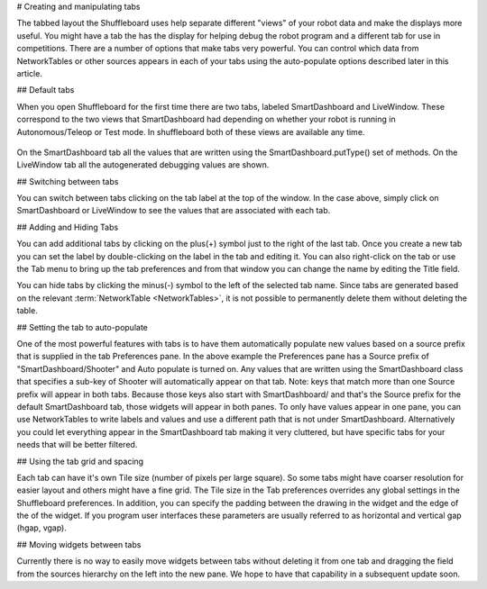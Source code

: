 # Creating and manipulating tabs

The tabbed layout the Shuffleboard uses help separate different "views" of your robot data and make the displays more useful. You might have a tab the has the display for helping debug the robot program and a different tab for use in competitions. There are a number of options that make tabs very powerful. You can control which data from NetworkTables or other sources appears in each of your tabs using the auto-populate options described later in this article.

## Default tabs

When you open Shuffleboard for the first time there are two tabs, labeled SmartDashboard and LiveWindow. These correspond to the two views that SmartDashboard had depending on whether your robot is running in Autonomous/Teleop or Test mode. In shuffleboard both of these views are available any time.

.. figure:: images/tabs-1.png
   :alt:

On the SmartDashboard tab all the values that are written using the SmartDashboard.putType() set of methods. On the LiveWindow tab all the autogenerated debugging values are shown.

## Switching between tabs

You can switch between tabs clicking on the tab label at the top of the window. In the case above, simply click on SmartDashboard or LiveWindow to see the values that are associated with each tab.

## Adding and Hiding Tabs

You can add additional tabs by clicking on the plus(+) symbol just to the right of the last tab. Once you create a new tab you can set the label by double-clicking on the label in the tab and editing it. You can also right-click on the tab or use the Tab menu to bring up the tab preferences and from that window you can change the name by editing the Title field.

.. image:: images/tabs-2.png
   :alt: Modifying tab properties in Shuffleboard

You can hide tabs by clicking the minus(-) symbol to the left of the selected tab name. Since tabs are generated based on the relevant :term:`NetworkTable <NetworkTables>`, it is not possible to permanently delete them without deleting the table.

.. image:: images/shuffleboard-tab-deletion.png
   :alt: Deleting a Shuffleboard Tab

## Setting the tab to auto-populate

One of the most powerful features with tabs is to have them automatically populate new values based on a source prefix that is supplied in the tab Preferences pane. In the above example the Preferences pane has a Source prefix of "SmartDashboard/Shooter" and Auto populate is turned on. Any values that are written using the SmartDashboard class that specifies a sub-key of Shooter will automatically appear on that tab. Note: keys that match more than one Source prefix will appear in both tabs. Because those keys also start with SmartDashboard/ and that's the Source prefix for the default SmartDashboard tab, those widgets will appear in both panes. To only have values appear in one pane, you can use NetworkTables to write labels and values and use a different path that is not under SmartDashboard. Alternatively you could let everything appear in the SmartDashboard tab making it very cluttered, but have specific tabs for your needs that will be better filtered.

## Using the tab grid and spacing

Each tab can have it's own Tile size (number of pixels per large square). So some tabs might have coarser resolution for easier layout and others might have a fine grid. The Tile size in the Tab preferences overrides any global settings in the Shuffleboard preferences. In addition, you can specify the padding between the drawing in the widget and the edge of the of the widget. If you program user interfaces these parameters are usually referred to as horizontal and vertical gap (hgap, vgap).

## Moving widgets between tabs

Currently there is no way to easily move widgets between tabs without deleting it from one tab and dragging the field from the sources hierarchy on the left into the new pane. We hope to have that capability in a subsequent update soon.
